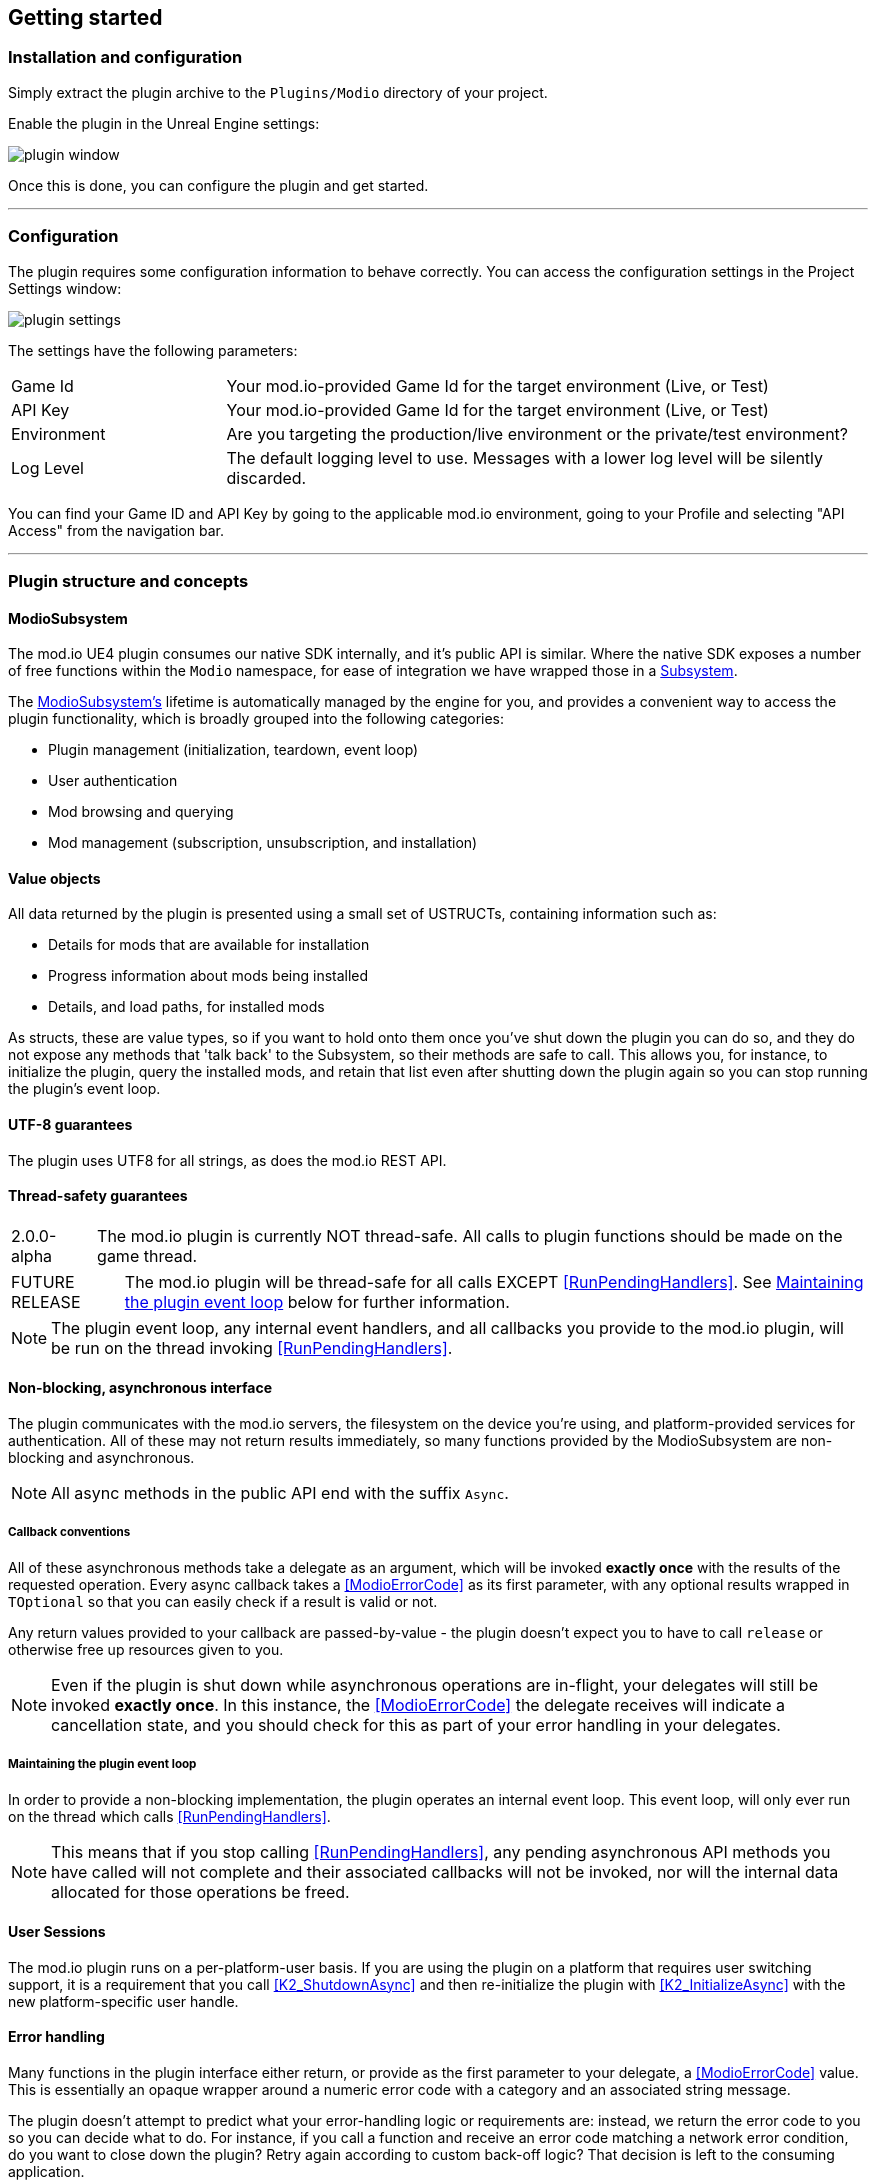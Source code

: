 == Getting started

=== Installation and configuration

Simply extract the plugin archive to the `Plugins/Modio` directory of your project.  

Enable the plugin in the Unreal Engine settings:

image::img/plugin_window.png[]

Once this is done, you can configure the plugin and get started.

'''

=== Configuration

The plugin requires some configuration information to behave correctly. You can access the configuration settings in the Project Settings window:

image::img/plugin_settings.png[]

The settings have the following parameters:

[.stretch,stripes=odd,frame=none, cols="25%,~"]
|===
|[.paramname]#Game Id#|Your mod.io-provided Game Id for the target environment (Live, or Test)
|[.paramname]#API Key#|Your mod.io-provided Game Id for the target environment (Live, or Test)
|[.paramname]#Environment#|Are you targeting the production/live environment or the private/test environment?
|[.paramname]#Log Level#|The default logging level to use. Messages with a lower log level will be silently discarded.

|===

You can find your Game ID and API Key by going to the applicable mod.io environment, going to your Profile and selecting "API Access" from the navigation bar.

'''

=== Plugin structure and concepts

[[modio_subsystem,ModioSubsystem]]
==== ModioSubsystem
The mod.io UE4 plugin consumes our native SDK internally, and it's public API is similar. Where the native SDK exposes a number of free functions within the `Modio` namespace, for ease of integration we have wrapped those in a https://docs.unrealengine.com/4.26/en-US/ProgrammingAndScripting/Subsystems/[Subsystem].

The <<ModioSubsystem,ModioSubsystem's>> lifetime is automatically managed by the engine for you, and provides a convenient way to access the plugin functionality, which is broadly grouped into the following categories:

* Plugin management (initialization, teardown, event loop)
* User authentication
* Mod browsing and querying
* Mod management (subscription, unsubscription, and installation)


==== Value objects
All data returned by the plugin is presented using a small set of USTRUCTs, containing information such as:

* Details for mods that are available for installation
* Progress information about mods being installed
* Details, and load paths, for installed mods

As structs, these are value types, so if you want to hold onto them once you've shut down the plugin you can do so, and they do not expose any methods that 'talk back' to the Subsystem, so their methods are safe to call.
This allows you, for instance, to initialize the plugin, query the installed mods, and retain that list even after shutting down the plugin again so you can stop running the plugin's event loop. 

==== UTF-8 guarantees

The plugin uses UTF8 for all strings, as does the mod.io REST API. 

==== Thread-safety guarantees

[caption=2.0.0-alpha] 
NOTE: The mod.io plugin is currently NOT thread-safe. All calls to plugin functions should be made on the game thread.

[caption=FUTURE RELEASE] 
NOTE: The mod.io plugin will be thread-safe for all calls EXCEPT <<RunPendingHandlers>>. See <<Maintaining the plugin event loop>> below for further information. 

NOTE: The plugin event loop, any internal event handlers, and all callbacks you provide to the mod.io plugin, will be run on the thread invoking <<RunPendingHandlers>>.

==== Non-blocking, asynchronous interface

The plugin communicates with the mod.io servers, the filesystem on the device you're using, and platform-provided services for authentication. All of these may not return results immediately, so many functions provided by the ModioSubsystem are non-blocking and asynchronous.

NOTE: All async methods in the public API end with the suffix `Async`. 

===== Callback conventions
All of these asynchronous methods take a delegate as an argument, which will be invoked *exactly once* with the results of the requested operation. 
Every async callback takes a <<ModioErrorCode>> as its first parameter, with any optional results wrapped in `TOptional` so that you can easily check if a result is valid or not. 

Any return values provided to your callback are passed-by-value - the plugin doesn't expect you to have to call `release` or otherwise free up resources given to you. 

NOTE: Even if the plugin is shut down while asynchronous operations are in-flight, your delegates will still be invoked *exactly once*. In this instance, the <<ModioErrorCode>> the delegate receives will indicate a cancellation state, and you should check for this as part of your error handling in your delegates.

===== Maintaining the plugin event loop

In order to provide a non-blocking implementation, the plugin operates an internal event loop. This event loop, will only ever run on the thread which calls <<RunPendingHandlers>>.

NOTE: This means that if you stop calling <<RunPendingHandlers>>, any pending asynchronous API methods you have called will not complete and their associated callbacks will not be invoked, nor will the internal data allocated for those operations be freed.


==== User Sessions

The mod.io plugin runs on a per-platform-user basis. If you are using the plugin on a platform that requires user switching support, it is a requirement that you call <<K2_ShutdownAsync>> and then re-initialize the plugin with <<K2_InitializeAsync>> with the new platform-specific user handle.

==== Error handling

Many functions in the plugin interface either return, or provide as the first parameter to your delegate, a <<ModioErrorCode>> value. This is essentially an opaque wrapper around a numeric error code with a category and an associated string message. 

The plugin doesn't attempt to predict what your error-handling logic or requirements are: instead, we return the error code to you so you can decide what to do. For instance, if you call a function and receive an error code matching a network error condition, do you want to close down the plugin? Retry again according to custom back-off logic? That decision is left to the consuming application. 

For more details on the error codes and how to inspect their values, please see <<Plugin quick-start: Error Handling>> and <<ModioErrorCode>>.

==== Mod Data Directory

The plugin stores mods in a game-specific directory in the following directory by default:

[stripes=odd,frame=none,cols="1,^1,^1"]
|===
|Windows | Linux | OSX

|`${FolderID_Public}/mod.io` | TBD |TBD
|===

However, this value can be overridden in one of two ways:

* Globally for a system account
+
On first run of a game using the plugin, `${FOLDERID_LocalAppData}/mod.io/globalsettings.json` will be created. 
+
This JSON object contains a `RootLocalDataPath` element - changing the string here to a valid path on disk will globally redirect the mod installation directory for *ALL* games using the mod.io UE4 plugin or native SDK for the current system account. 
+
NOTE: Changing this value while the SDK is initialized is not supported and behaviour is undefined.

* Per-game for a system account   
+
Per-game settings are stored in `${FOLDERID_LocalAppData}/mod.io/${GameId}/${mod.io user string}/user.json`. 
+
*Adding* a `RootLocalDataPath` element to this file will redirect the mod installation directory for this specific game only, for the current system account. Removing this value will cause the game to revert back to the global value in `globalsettings.json`.



'''

=== Plugin quick-start: Initialization and Teardown

As mentioned in <<Maintaining the plugin event loop>>, the plugin's internal event loop requires care and attention in the form of <<RunPendingHandlers>>.
For best performance it should be called at least once per frame, so it should either go into your project's main loop or into a `tick`-style function on an appropriate controller/manager object. 

.Blueprint Example
[%collapsible]
====

image::img/run_pending_handlers.png[]

When you are ready to initialize the plugin for the current user, you'll need to call <<K2_InitializeAsync>>, passing in an instance of `FModioInitializeOptions`, and a delegate so you know when the plugin is initialized correctly. 

image::img/initasync_customoptions.png[]

If you have configured your game's API Key, ID and environment via the Plugin Settings window as in <<Configuration>>, you can use the convenience function <<Get Project Initialize Options>>:

image::img/initasync_getoptions.png[]

.Notes
* The error-handling in this sample has been omitted. See <<Plugin quick-start: Error Handling>> for more information on error handling. 

====

.C++ Example
[%collapsible]
====

[source]
----
void UModioManager::Init()
{
	if (GEngine->GetEngineSubsystem<UModioSubsystem>())
	{
		GEngine->GetEngineSubsystem<UModioSubsystem>()->InitializeAsync(UModioSDKLibrary::GetProjectInitializeOptions(), FOnErrorOnlyDelegateFast::CreateUObject(this, &UModioManager::OnInitCallback));
	}
	

	UE_LOG(LogModioGame, Log, TEXT("Initializing Modio SDK"));
}

void UModioManager::OnInitCallback(FModioErrorCode ErrorCode)
{
    UE_LOG(LogModioGame, Log, TEXT("Error initializing Modio SDK, the error code was %s"), *ErrorCode.GetErrorMessage());
}

void UModioManager::Tick(float DeltaTime)
{
	if (GEngine->GetEngineSubsystem<UModioSubsystem>())
	{
		GEngine->GetEngineSubsystem<UModioSubsystem>()->RunPendingHandlers();
	}
}
----

====

Doing the reverse and shutting down the plugin is equally simple. 

.Blueprint Example
[%collapsible]
====

image::img/shutdownasync_runhandlers.png[]

====

.C++ Example
[%collapsible]
====

[source]
----

void UModioManager::Shutdown()
{
	if (GEngine->GetEngineSubsystem<UModioSubsystem>())
	{
		GEngine->GetEngineSubsystem<UModioSubsystem>()->ShutdownAsync(FOnErrorOnlyDelegateFast::CreateUObject(this, &UModioManager::OnShutdownCallback));
	}
}

void UModioManager::OnShutdownCallback(FModioErrorCode ErrorCode)
{
	UE_LOG(LogModioGame, Log, TEXT("Shutdown failed, error code was %s"), *ErrorCode.GetErrorMessage());
}
----

====


.Notes
* You will need to continue to call <<RunPendingHandlers>> while the async shutdown is in progress to allow for intermediate handlers to finish running, and for your in-flight calls to return with an error code indicating cancellation.


'''

=== Plugin quick-start: User Authentication

Mod.io provides two ways for users to create an account to use the service: email authentication, and single sign on (SSO) through an external authentication partner. The flow for these is slightly different.

==== Email authentication

Mod.io allows users to create an account on the mod.io website using an email address. Once the user has accepted the mod.io Terms of Use and created an account, they can use that email address to log in and access mod.io services in your game. 

Email authentication involves:
    1. Submitting the user's email address
    2. The user retrieving the one-time code mod.io sends to that address (externally to your application)
    3. Submitting the code provided by the user

===== Submitting an email address

You can request an email authentication code to be sent to a users email address.

.Blueprint Example
[%collapsible]
====

From Blueprint, you can use the <<K2_RequestEmailAuthCodeAsync>> node.

image::img/request_email_auth_code.png[]

====

.C++ Example
[%collapsible]
====

[code]
----
void UModioManager::RequestEmailAuthCode(const FString &EmailAddress)
{
	if (GEngine->GetEngineSubsystem<UModioSubsystem>())
	{
		GEngine->GetEngineSubsystem<UModioSubsystem>()->RequestEmailAuthCodeAsync(FModioEmailAddress(*EmailAddress), FOnErrorOnlyDelegateFast::CreateUObject(this, &UModioManager::OnRequestEmailCodeMailSentCallback));
	}
}

void UModioManager::OnRequestEmailCodeMailSentCallback(FModioErrorCode ErrorCode)
{
	UE_LOG(LogModioGame, Log, TEXT("Requesting email auth code failed, error code was %s"), *ErrorCode.GetErrorMessage());
}
----

====
Once this is done, prompt the user to check their email address and provide them with a way to enter the code that was sent to them. 

This code can then be sent to the mod.io server to finalize the user's authentication. 

===== Submitting an email authentication code

Submitting an email authentication code is very similar to the process for requesting the code. 

.Blueprint Example
[%collapsible]
====

You can do this by calling <<K2_AuthenticateUserEmailAsync>>.

image::img/authenticate_user_email.png[]

====

.C++ Example
[%collapsible]
====

[code]
----

void UModioManager::AuthenticateUserEmail(const FString& AuthCode)
{
	if (GEngine->GetEngineSubsystem<UModioSubsystem>())
	{
		GEngine->GetEngineSubsystem<UModioSubsystem>()->AuthenticateUserEmailAsync(FModioEmailAuthCode(*AuthCode), FOnErrorOnlyDelegateFast::CreateUObject(this, &UModioManager::OnAuthenticateUserEmailCallback));
	}
}

void UModioManager::OnAuthenticateUserEmailCallback(FModioErrorCode ErrorCode)
{
	UE_LOG(LogModioGame, Log, TEXT("Email auth code failed, error code was %s"), *ErrorCode.GetErrorMessage());
}

----

====

Once this completes successfully, the user is authenticated and you can then manage the user's subscriptions. 

==== SSO/External authentication

Mod.io features single sign on authentication from a number of external providers. This currently includes:

    * Xbox Live
	* Steam
    * GoG
    * Itch
    * Switch
    * Discord

In order to use SSO with mod.io, a user must have accepted the mod.io Terms of Use in order to create an account. 

This means the external authentication flow is the following:

    1. Call <<K2_AuthenticateUserExternalAsync>> , passing in any provider-specific parameters, setting `AuthenticationParams::bUserHasAcceptedTerms` to false, and indicating which authentication provider you wish to use
    2. Check the error code in the callback - if it indicates the user has not yet created an account or accepted the terms, call <<K2_GetTermsOfUseAsync>> and display the provided information to your user
    3. If the user clicks the OK/affirmative button on your screen displaying the terms of use, repeat the call in step 1 but setting `AuthenticationParams::bUserHasAcceptedTerms` to *true*
    4. Check the error code in the callback - a false-y error code indicates that authentication was successful, and users can now install and manage mods and subscriptions.

Here's what steps 1 and 2 might look like in Blueprint:

image::img/authenticate_user_external.png[]

==== Token Lifetime & Re-Authentication

By default, tokens issued via email token exchange have a lifetime of 1 year. You can verify that a user has been successfully authenticated by using <<QueryUserProfile>>. A success and non-null result indicates that a user has been authenticated.

If a user is not authenticated for any reason (for instance their token has been invalidated by changing their password, or their profile data has been removed from their device) then you should prompt them for the authentication flow.

'''

=== Plugin quick-start: Browsing available mods

Now that you've followed the instructions in <<Plugin quick-start: Initialization and Teardown>> you can begin to query the available mods for information you can display to your end users. The ListMods methods support filtering, allowing for pagination, result limits, filtering by tag etc. By default, the filter asks for the first 100 results (the maximum number returnable in a query), sorting by mod ID.

.Blueprint Example
[%collapsible]
====

The primary way this is done is through <<K2_ListAllModsAsync>>.

image::img/list_all_mods.png[]

To search for a specific query string, sort in a different order, or combine different filters, you can use a <<ModioFilterParams>> object like this:

image::img/list_all_mods_filter.png[]

====

.C++ Example
[%collapsible]
====
[code]
----
void UModioManager::ListAllMods()
{
	if (GEngine->GetEngineSubsystem<UModioSubsystem>())
	{
		FModioFilterParams Filter;
		Filter.PagedResults(1, 5).IndexedResults(3, 5).WithTags("Multiplayer").SortBy(EModioSortFieldType::ID, EModioSortDirection::Descending);

		GEngine->GetEngineSubsystem<UModioSubsystem>()->ListAllModsAsync(Filter, FOnListAllModsDelegateFast::CreateUObject(this, &UModioManager::OnListAllModsCallback));
	}
}

void UModioManager::OnListAllModsCallback(FModioErrorCode ErrorCode, TOptional<FModioModInfoList> OptionalModList)
{
	// Ensure we don't have an error code
	if (ErrorCode == false)
	{
		// ModList is guaranteed to be valid if there is no error
		TArray<FModioModInfo> ModInfo = OptionalModList.GetValue().GetRawList();

		// Do something with ModInfo

		// You can use OptionalModList().GetValue().Paged related methods to make further paginated requests if required
	}
}

----
====


'''

=== Plugin quick-start: Mod subscriptions and management

So you've shown the user some mods based on a query they've submitted through your UI, and the user has picked one that they'd like to install. How do you begin the installation process, and once the mod is installed how do you know what files to be loading into memory?

==== Mod subscriptions

A user indicates that they want to have a mod installed by 'subscribing' to it. Subscriptions are stored on the mod.io servers and associated to a user's mod.io account. 

When a user 'unsubscribes' to a mod, they're indicating they'd like to have that mod uninstalled from any device they're logged in on. 

.Blueprint Example
[%collapsible]
====


The API for managing subscriptions is simple and consists of a call to either <<K2_SubscribeToModAsync>> or <<K2_UnsubscribeFromModAsync>> with the ID of the mod in question and a delegate to receive the status of the request:

image::img/subscribe_to_mod.png[]


image::img/unsubscribe_from_mod.png[]

====

.C++ Example
[%collapsible]
====
[source]
----

void UModioManager::SubscribeToMod(FModioModID ModId)
{
	if (GEngine->GetEngineSubsystem<UModioSubsystem>())
	{
		GEngine->GetEngineSubsystem<UModioSubsystem>()->SubscribeToModAsync(ModId, FOnErrorOnlyDelegateFast::CreateUObject(this, &UModioManager::OnSubscribeToModCallback, ModId));
	}
}

void UModioManager::OnSubscribeToModCallback(FModioErrorCode ErrorCode, FModioModID ModId)
{
	// Do something with the successfully subscribed Mod ID
}

void UModioManager::UnsubscribeFromMod(FModioModID ModId)
{
	if (GEngine->GetEngineSubsystem<UModioSubsystem>())
	{
		GEngine->GetEngineSubsystem<UModioSubsystem>()->UnsubscribeFromModAsync(ModId, FOnErrorOnlyDelegateFast::CreateUObject(this, &UModioManager::OnUnsubscribeFromModCallback, ModId));
	}
}

void UModioManager::OnUnsubscribeFromModCallback(FModioErrorCode ErrorCode, FModioModId ModId)
{
	// Do something with the successfully unsubscribed Mod ID
}

----
====


Note that in order for a user to be able to subscribe or unsubscribe from mods, mod management has to be enabled.


===== External subscription changes

Because the mod.io service is available as a website as well as integration within your applications, users can manage their subscriptions (and therefore installations) outside of your application. This means that we need to be able to query the server for any external subscription changes. To do this, you will need to fetch external updates  <<K2_FetchExternalUpdatesAsync>> to synchronise the server state with the plugin's local subscriptions.

.Blueprint Example
[%collapsible]
====

You can use <<K2_FetchExternalUpdatesAsync>> from Blueprint:

image::img/fetch_external_updates.png[]

====

.C++ Example
[%collapsible]
====
[source]
----

void UModioManager::FetchExternalUpdates()
{
	if (GEngine->GetEngineSubsystem<UModioSubsystem>())
	{
		GEngine->GetEngineSubsystem<UModioSubsystem>()->FetchExternalUpdatesAsync(FOnErrorOnlyDelegateFast::CreateUObject(this, &UModioManager::OnFetchExternalUpdatesCallback));
	}
}

void UModioManager::OnFetchExternalUpdatesCallback(FModioErrorCode ErrorCode)
{

}

----
====

NOTE: You should call <<K2_FetchExternalUpdatesAsync>> sparingly, at times you want to ensure that the state is up-to-date. Alternatively, we recommend calling it based on user input such as a button in your UI, so you don't make spurious update checks. 

===== Checking the user subscription list

In order to see which mods the user has subscribed to, call <<QueryUserSubscriptions>> to retrieve a collection of <<ModioModCollectionEntry>> objects, one for each subscribed mod. 
Each of these objects contains the mod's state, profile information, ID, and other data, suitable for showing users a list of their subscriptions.

NOTE: This collection includes mods that are still in the process of being installed! Make sure to check the result of <<GetModState>> before trying to load files from the mods in this collection, or alternatively use <<QueryUserInstallations>> as described in <<Retrieving mod directory paths for loading>>.

.Blueprint Example
[%collapsible]
====

image::img/query_user_subscriptions.png[]

====

.C++ Example
[%collapsible]
====
[source]
----

void UModioManager::FetchExternalUpdates()
{
	if (GEngine->GetEngineSubsystem<UModioSubsystem>())
	{
		TMap<FModioModID, FModioModCollectionEntry> SubscribedMods = GEngine->GetEngineSubsystem<UModioSubsystem>()->QueryUserSubscriptions();

		// Do something with Subscribed Mods ie display on a UI
	}
}

----

====

==== Installation management, mod paths

So a subscription marks a mod as requiring installation, and an unsubscription indicates uninstallation, but how do you actually control when the plugin *does* those things? After all, you don't want a mod to be uninstalled after your main program has loaded those files into memory, locking them from deletion. Likewise, you probably don't want to be using networking or processor resources during gameplay for downloading mods. In order to give you control over when these processes occur, without forcing you to shut down the plugin entirely, you can call <<K2_EnableModManagement>> and <<DisableModManagement>>.

In order to display a notification to your users when a mod is finished installing or updating, <<K2_EnableModManagement>> asks you to provide it with a callback. Because <<K2_EnableModManagement>> is not an async function (ie it doesn't end with *Async), the callback operates differently to asynchronous result callbacks you use elsewhere in the plugin. A callback given to this function will be held by the plugin until a corresponding call to <<DisableModManagement>> or <<K2_ShutdownAsync>>, and the callback will be invoked every time a mod is automatically installed, updated, or uninstalled by the plugin's internal event loop.

.Blueprint Example
[%collapsible]
====

image::img/enable_mod_management.png[]

====

.C++ Example
[%collapsible]
====
[source]
----

void UModioManager::EnableModManagement()
{
	if (GEngine->GetEngineSubsystem<UModioSubsystem>())
	{
		GEngine->GetEngineSubsystem<UModioSubsystem>()->EnableModManagement(FOnModManagementDelegateFast::CreateUObject(this, &UModioManager::OnModManagementEnabledCallback));
	}
}

void UModioManager::OnModManagementEnabledCallback(FModioModManagementEvent ModioModManagementEvent)
{
	switch(ModioModManagementEvent.Event)
	{
	case EModioModManagementEventType::Installed:
		UE_LOG(LogModioGame, Log, TEXT("Received an Installed event for Mod %s"), *ModioModManagementEvent.ID.ToString());
		break;

	case EModioModManagementEventType::Uninstalled: 
		UE_LOG(LogModioGame, Log, TEXT("Received an Uninstalled event for Mod %s"), *ModioModManagementEvent.ID.ToString());
		break;
	case EModioModManagementEventType::Updated:
		UE_LOG(LogModioGame, Log, TEXT("Received an Updated event for Mod %s"), *ModioModManagementEvent.ID.ToString());
		break;

	case EModioModManagementEventType::Uploaded:
		UE_LOG(LogModioGame, Log, TEXT("Received an Uploaded event for Mod %s"), *ModioModManagementEvent.ID.ToString());
		break;

	default:;
	}
}

----
====

While mod management is enabled, the plugin assumes that it has the ability to make changes to the filesystem, including deleting mods that the user has no longer subscribed to. As a result you should make sure that you don't have any open handles to files inside the mod directories when you call <<K2_EnableModManagement>>.

When you want to be able to freely open files in the mod directories, call <<DisableModManagement>> to tell the plugin to finish the current operation but not continue any others. 

Call <<IsModManagementBusy>> to see if mod management is currently updating, installing, or uninstalling a mod. 

.Blueprint Example
[%collapsible]
====

image::img/disable_mod_management.png[]

====

.C++ Example
[%collapsible]
====
[source]
----

void UModioManager::DisableModManagement()
{
	if (GEngine->GetEngineSubsystem<UModioSubsystem>())
	{
		if (GEngine->GetEngineSubsystem<UModioSubsystem>()->IsModManagementBusy() == false)
		{
			GEngine->GetEngineSubsystem<UModioSubsystem>()->DisableModManagement();
		}
	}
}

----
====


===== Retrieving mod directory paths for loading

So now we have the user picking mods and marking them for installation, we're enabling mod management at a point where we don't mind the plugin changing the filesystem, and mods are being installed by the plugin, we now need to know where they are on disk, otherwise you can't load them into your game!

The easiest way to do this is by using <<QueryUserInstallations>>. This function allows you to specify if you want to include outdated mods or not, and will return a collection of <<ModioModCollectionEntry>> objects that you can query for folder paths you can use to load files into your title. 

.Blueprint Example
[%collapsible]
====

image::img/query_user_installations.png[]

====

.C++ Example
[%collapsible]
====
[source]
----

void UModioManager::GetInstalledMods()
{
	if (GEngine->GetEngineSubsystem<UModioSubsystem>())
	{
		TMap<FModioModID, FModioModCollectionEntry> InstalledMods = GEngine->GetEngineSubsystem<UModioSubsystem>()->QueryUserInstallations(false);

		// Do something with each installed mod, ie adding paths/loading the content appropriately
	}
}

----
====

'''

=== Plugin quick-start: Error Handling

NOTE: Error handling in Blueprints is still undergoing improvement. Please let us know if you have any feedback or suggestions for improving it!

Many functions in the plugin, especially asynchronous functions either return a Modio::ErrorCode, or else invoke your passed-in callback with a Modio::ErrorCode as the first parameter.

==== Checking for errors

You can check if a ModioErrorCode represents a success or failure by using the `IsError` node. If the code returns true, then it represents an error.

image::img/is_error.png[]


==== Inspecting ErrorCodes more deeply

Sometimes, this information will be all that is required, just a simple 'success/fail' that you can handle. 

In many cases, however, you will want to perform some degree of inspection on an ErrorCode in order to determine specific information about that error - if nothing else, so that you can display a reason for the failure to the end user.

===== Semantic Queries

In your application, you probably don't actually need to handle different network errors in different ways, for example. The semantics of networking errors are largely 'try the function again later'.

This is where <<ErrorCodeMatches>> comes in. 

It allows you to query if the error satisfies a particular condition, such as 'does this code represent some kind of networking error', without needing to explicitly check the code against all the individual errors in the category:

image::img/error_code_matches_network_error.png[]

By querying if the error meets a specific condition, you can focus on handling a family of errors (in this case, network transmission errors) without needing to deal with individual errors within that grouping. No more manually checking against individual HttpError values, just a single query. 

By grouping these codes into semantic checks, it also helps you to potentially consolidate your error handling into a more limited set of generic error handlers rather than needing to deal with each potential outcome individually. 

image::img/error_code_matches_chaining.png[]

==== Parameter Validation Errors

Some of the plugin functions may return errors that indicate a parameter or data validation failure. For these cases, the plugin parses the error response from the mod.io API and stores the information about which parameters failed validation until the next network request is performed. If a plugin function returns an error which matches `EModioErrorCondition::InvalidArgsError`, you can call `GetLastValidationError` in your callback to retrieve those errors and display appropriate feedback to the end user. 

image::img/get_last_validation_error.png[]

'''

